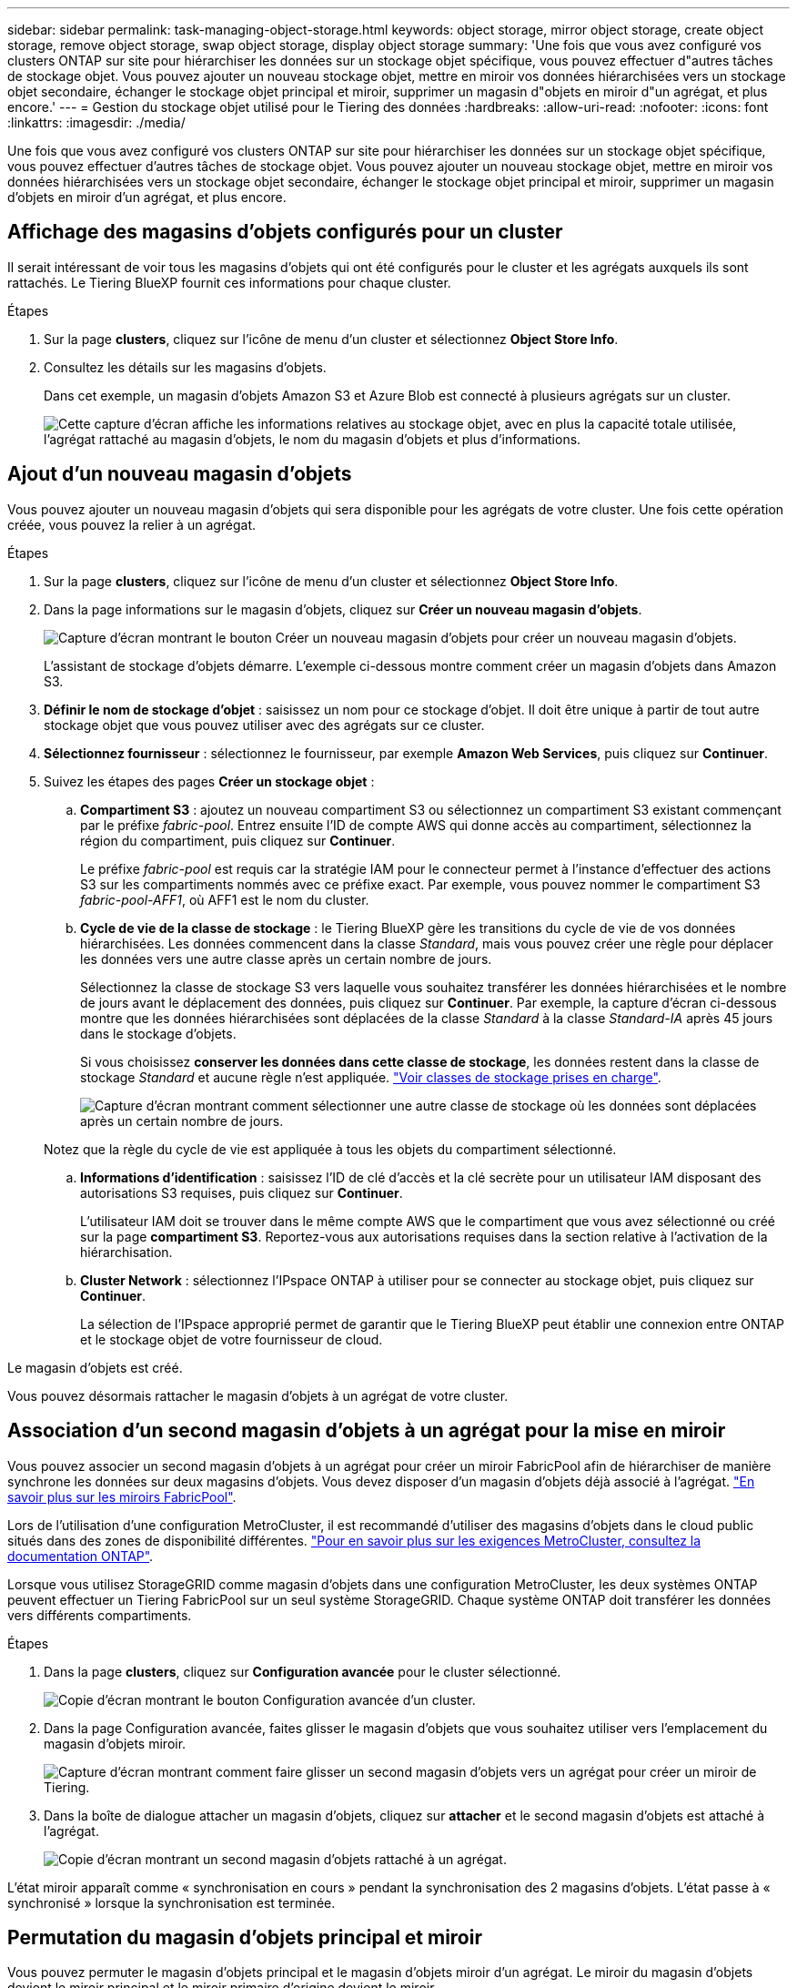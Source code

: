 ---
sidebar: sidebar 
permalink: task-managing-object-storage.html 
keywords: object storage, mirror object storage, create object storage, remove object storage, swap object storage, display object storage 
summary: 'Une fois que vous avez configuré vos clusters ONTAP sur site pour hiérarchiser les données sur un stockage objet spécifique, vous pouvez effectuer d"autres tâches de stockage objet. Vous pouvez ajouter un nouveau stockage objet, mettre en miroir vos données hiérarchisées vers un stockage objet secondaire, échanger le stockage objet principal et miroir, supprimer un magasin d"objets en miroir d"un agrégat, et plus encore.' 
---
= Gestion du stockage objet utilisé pour le Tiering des données
:hardbreaks:
:allow-uri-read: 
:nofooter: 
:icons: font
:linkattrs: 
:imagesdir: ./media/


[role="lead"]
Une fois que vous avez configuré vos clusters ONTAP sur site pour hiérarchiser les données sur un stockage objet spécifique, vous pouvez effectuer d'autres tâches de stockage objet. Vous pouvez ajouter un nouveau stockage objet, mettre en miroir vos données hiérarchisées vers un stockage objet secondaire, échanger le stockage objet principal et miroir, supprimer un magasin d'objets en miroir d'un agrégat, et plus encore.



== Affichage des magasins d'objets configurés pour un cluster

Il serait intéressant de voir tous les magasins d'objets qui ont été configurés pour le cluster et les agrégats auxquels ils sont rattachés. Le Tiering BlueXP fournit ces informations pour chaque cluster.

.Étapes
. Sur la page *clusters*, cliquez sur l'icône de menu d'un cluster et sélectionnez *Object Store Info*.
. Consultez les détails sur les magasins d'objets.
+
Dans cet exemple, un magasin d'objets Amazon S3 et Azure Blob est connecté à plusieurs agrégats sur un cluster.

+
image:screenshot_tiering_object_store_view.png["Cette capture d'écran affiche les informations relatives au stockage objet, avec en plus la capacité totale utilisée, l'agrégat rattaché au magasin d'objets, le nom du magasin d'objets et plus d'informations."]





== Ajout d'un nouveau magasin d'objets

Vous pouvez ajouter un nouveau magasin d'objets qui sera disponible pour les agrégats de votre cluster. Une fois cette opération créée, vous pouvez la relier à un agrégat.

.Étapes
. Sur la page *clusters*, cliquez sur l'icône de menu d'un cluster et sélectionnez *Object Store Info*.
. Dans la page informations sur le magasin d'objets, cliquez sur *Créer un nouveau magasin d'objets*.
+
image:screenshot_tiering_object_store_create_button.png["Capture d'écran montrant le bouton Créer un nouveau magasin d'objets pour créer un nouveau magasin d'objets."]

+
L'assistant de stockage d'objets démarre. L'exemple ci-dessous montre comment créer un magasin d'objets dans Amazon S3.

. *Définir le nom de stockage d'objet* : saisissez un nom pour ce stockage d'objet. Il doit être unique à partir de tout autre stockage objet que vous pouvez utiliser avec des agrégats sur ce cluster.
. *Sélectionnez fournisseur* : sélectionnez le fournisseur, par exemple *Amazon Web Services*, puis cliquez sur *Continuer*.
. Suivez les étapes des pages *Créer un stockage objet* :
+
.. *Compartiment S3* : ajoutez un nouveau compartiment S3 ou sélectionnez un compartiment S3 existant commençant par le préfixe _fabric-pool_. Entrez ensuite l'ID de compte AWS qui donne accès au compartiment, sélectionnez la région du compartiment, puis cliquez sur *Continuer*.
+
Le préfixe _fabric-pool_ est requis car la stratégie IAM pour le connecteur permet à l'instance d'effectuer des actions S3 sur les compartiments nommés avec ce préfixe exact. Par exemple, vous pouvez nommer le compartiment S3 _fabric-pool-AFF1_, où AFF1 est le nom du cluster.

.. *Cycle de vie de la classe de stockage* : le Tiering BlueXP gère les transitions du cycle de vie de vos données hiérarchisées. Les données commencent dans la classe _Standard_, mais vous pouvez créer une règle pour déplacer les données vers une autre classe après un certain nombre de jours.
+
Sélectionnez la classe de stockage S3 vers laquelle vous souhaitez transférer les données hiérarchisées et le nombre de jours avant le déplacement des données, puis cliquez sur *Continuer*. Par exemple, la capture d'écran ci-dessous montre que les données hiérarchisées sont déplacées de la classe _Standard_ à la classe _Standard-IA_ après 45 jours dans le stockage d'objets.

+
Si vous choisissez *conserver les données dans cette classe de stockage*, les données restent dans la classe de stockage _Standard_ et aucune règle n'est appliquée. link:reference-aws-support.html["Voir classes de stockage prises en charge"^].

+
image:screenshot_tiering_lifecycle_selection_aws.png["Capture d'écran montrant comment sélectionner une autre classe de stockage où les données sont déplacées après un certain nombre de jours."]

+
Notez que la règle du cycle de vie est appliquée à tous les objets du compartiment sélectionné.

.. *Informations d'identification* : saisissez l'ID de clé d'accès et la clé secrète pour un utilisateur IAM disposant des autorisations S3 requises, puis cliquez sur *Continuer*.
+
L'utilisateur IAM doit se trouver dans le même compte AWS que le compartiment que vous avez sélectionné ou créé sur la page *compartiment S3*. Reportez-vous aux autorisations requises dans la section relative à l'activation de la hiérarchisation.

.. *Cluster Network* : sélectionnez l'IPspace ONTAP à utiliser pour se connecter au stockage objet, puis cliquez sur *Continuer*.
+
La sélection de l'IPspace approprié permet de garantir que le Tiering BlueXP peut établir une connexion entre ONTAP et le stockage objet de votre fournisseur de cloud.





Le magasin d'objets est créé.

Vous pouvez désormais rattacher le magasin d'objets à un agrégat de votre cluster.



== Association d'un second magasin d'objets à un agrégat pour la mise en miroir

Vous pouvez associer un second magasin d'objets à un agrégat pour créer un miroir FabricPool afin de hiérarchiser de manière synchrone les données sur deux magasins d'objets. Vous devez disposer d'un magasin d'objets déjà associé à l'agrégat. https://docs.netapp.com/us-en/ontap/fabricpool/create-mirror-task.html["En savoir plus sur les miroirs FabricPool"^].

Lors de l'utilisation d'une configuration MetroCluster, il est recommandé d'utiliser des magasins d'objets dans le cloud public situés dans des zones de disponibilité différentes. https://docs.netapp.com/us-en/ontap/fabricpool/setup-object-stores-mcc-task.html["Pour en savoir plus sur les exigences MetroCluster, consultez la documentation ONTAP"^].

Lorsque vous utilisez StorageGRID comme magasin d'objets dans une configuration MetroCluster, les deux systèmes ONTAP peuvent effectuer un Tiering FabricPool sur un seul système StorageGRID. Chaque système ONTAP doit transférer les données vers différents compartiments.

.Étapes
. Dans la page *clusters*, cliquez sur *Configuration avancée* pour le cluster sélectionné.
+
image:screenshot_tiering_advanced_setup_button.png["Copie d'écran montrant le bouton Configuration avancée d'un cluster."]

. Dans la page Configuration avancée, faites glisser le magasin d'objets que vous souhaitez utiliser vers l'emplacement du magasin d'objets miroir.
+
image:screenshot_tiering_mirror_config.png["Capture d'écran montrant comment faire glisser un second magasin d'objets vers un agrégat pour créer un miroir de Tiering."]

. Dans la boîte de dialogue attacher un magasin d'objets, cliquez sur *attacher* et le second magasin d'objets est attaché à l'agrégat.
+
image:screenshot_tiering_mirror_config_complete.png["Copie d'écran montrant un second magasin d'objets rattaché à un agrégat."]



L'état miroir apparaît comme « synchronisation en cours » pendant la synchronisation des 2 magasins d'objets. L'état passe à « synchronisé » lorsque la synchronisation est terminée.



== Permutation du magasin d'objets principal et miroir

Vous pouvez permuter le magasin d'objets principal et le magasin d'objets miroir d'un agrégat. Le miroir du magasin d'objets devient le miroir principal et le miroir primaire d'origine devient le miroir.

.Étapes
. Dans la page *clusters*, cliquez sur *Configuration avancée* pour le cluster sélectionné.
+
image:screenshot_tiering_advanced_setup_button.png["Copie d'écran montrant le bouton Configuration avancée d'un cluster."]

. Dans la page Configuration avancée, cliquez sur l'icône de menu de l'agrégat et sélectionnez *Permuter destinations*.
+
image:screenshot_tiering_mirror_swap.png["Capture d'écran affichant l'option Inverser la destination d'un agrégat."]

. Approuvez l'action dans la boîte de dialogue et les magasins d'objets primaires et miroirs sont échangés.




== Suppression d'un magasin d'objets en miroir d'un agrégat

Si vous n'avez plus besoin d'effectuer la réplication vers un autre magasin d'objets, vous pouvez supprimer un miroir FabricPool.

.Étapes
. Dans la page *clusters*, cliquez sur *Configuration avancée* pour le cluster sélectionné.
+
image:screenshot_tiering_advanced_setup_button.png["Copie d'écran montrant le bouton Configuration avancée d'un cluster."]

. Dans la page Configuration avancée, cliquez sur l'icône de menu de l'agrégat et sélectionnez *Unmirror Object Store*.
+
image:screenshot_tiering_mirror_delete.png["Capture d'écran montrant l'option Unmirror Object Store pour un agrégat."]



Le magasin d'objets en miroir est supprimé de l'agrégat et les données hiérarchisées ne sont plus répliquées.


NOTE: Lorsque vous supprimez le magasin d'objets miroir d'une configuration MetroCluster, vous êtes invité à spécifier si vous souhaitez également supprimer le magasin d'objets principal. Vous pouvez choisir de conserver le magasin d'objets principal rattaché à l'agrégat, ou de le supprimer.



== Migration des données hiérarchisées vers un autre fournisseur de cloud

Le Tiering BlueXP vous permet de migrer facilement vos données hiérarchisées vers un autre fournisseur cloud. Par exemple, pour migrer d'Amazon S3 vers Azure Blob, vous pouvez suivre les étapes indiquées ci-dessus dans l'ordre suivant :

. Ajoutez un magasin d'objets Azure Blob.
. Attacher ce nouveau magasin d'objets en tant que miroir à l'agrégat existant.
. Permuter les magasins d'objets principal et miroir.
. Annulez la mise en miroir du magasin d'objets Amazon S3.

